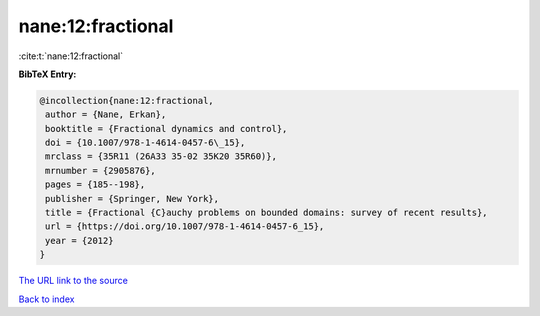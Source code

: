 nane:12:fractional
==================

:cite:t:`nane:12:fractional`

**BibTeX Entry:**

.. code-block:: bibtex

   @incollection{nane:12:fractional,
    author = {Nane, Erkan},
    booktitle = {Fractional dynamics and control},
    doi = {10.1007/978-1-4614-0457-6\_15},
    mrclass = {35R11 (26A33 35-02 35K20 35R60)},
    mrnumber = {2905876},
    pages = {185--198},
    publisher = {Springer, New York},
    title = {Fractional {C}auchy problems on bounded domains: survey of recent results},
    url = {https://doi.org/10.1007/978-1-4614-0457-6_15},
    year = {2012}
   }
`The URL link to the source <ttps://doi.org/10.1007/978-1-4614-0457-6_15}>`_


`Back to index <../By-Cite-Keys.html>`_
